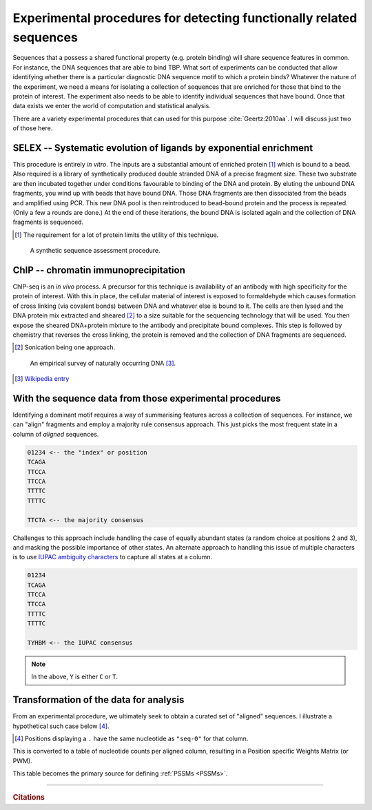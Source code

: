 .. _experimental_data:

Experimental procedures for detecting functionally related sequences
====================================================================

Sequences that a possess a shared functional property (e.g. protein binding) will share sequence features in common. For instance, the DNA sequences that are able to bind TBP. What sort of experiments can be conducted that allow identifying whether there is a particular diagnostic DNA sequence motif to which a protein binds? Whatever the nature of the experiment, we need a means for isolating a collection of sequences that are enriched for those that bind to the protein of interest. The experiment also needs to be able to identify individual sequences that have bound. Once that data exists we enter the world of computation and statistical analysis.

There are a variety experimental procedures that can used for this purpose :cite:`Geertz:2010aa`. I will discuss just two of those here.

.. index:: SELEX

SELEX -- Systematic evolution of ligands by exponential enrichment
^^^^^^^^^^^^^^^^^^^^^^^^^^^^^^^^^^^^^^^^^^^^^^^^^^^^^^^^^^^^^^^^^^

This procedure is entirely *in vitro*. The inputs are a substantial amount of enriched protein [1]_ which is bound to a bead. Also required is a library of synthetically produced double stranded DNA of a precise fragment size. These two substrate are then incubated together under conditions favourable to binding of the DNA and protein. By eluting the unbound DNA fragments, you wind up with beads that have bound DNA. Those DNA fragments are then dissociated from the beads and amplified using PCR. This new DNA pool is then reintroduced to bead-bound protein and the process is repeated. (Only a few a rounds are done.) At the end of these iterations, the bound DNA is isolated again and the collection of DNA fragments is sequenced.

.. [1] The requirement for a lot of protein limits the utility of this technique.

.. figure:: /_static/images/seqcomp/selex.png
    :scale: 50 %
    
    A synthetic sequence assessment procedure.

.. index:: ChIP-seq

ChIP -- chromatin immunoprecipitation
^^^^^^^^^^^^^^^^^^^^^^^^^^^^^^^^^^^^^

ChIP-seq is an *in vivo* process. A precursor for this technique is availability of an antibody with high specificity for the protein of interest. With this in place, the cellular material of interest is exposed to formaldehyde which causes formation of cross linking (via covalent bonds) between DNA and whatever else is bound to it. The cells are then lysed and the DNA protein mix extracted and sheared [2]_ to a size suitable for the sequencing technology that will be used. You then expose the sheared DNA+protein mixture to the antibody and precipitate bound complexes. This step is followed by chemistry that reverses the cross linking, the protein is removed and the collection of DNA fragments are sequenced.

.. [2] Sonication being one approach.

.. figure:: /_static/images/seqcomp/chipseq.png
    :scale: 50 %
    
    An empirical survey of naturally occurring DNA [3]_.

.. [3] `Wikipedia entry <https://en.wikipedia.org/wiki/ChIP-sequencing>`_

With the sequence data from those experimental procedures
^^^^^^^^^^^^^^^^^^^^^^^^^^^^^^^^^^^^^^^^^^^^^^^^^^^^^^^^^

Identifying a dominant motif requires a way of summarising features across a collection of sequences. For instance, we can "align" fragments and employ a majority rule consensus approach. This just picks the most frequent state in a column of *aligned* sequences.

.. code-block:: text

    01234 <-- the "index" or position
    TCAGA
    TTCCA
    TTCCA
    TTTTC
    TTTTC

    TTCTA <-- the majority consensus

Challenges to this approach include handling the case of equally abundant states (a random choice at positions 2 and 3), and masking the possible importance of other states. An alternate approach to handling this issue of multiple characters is to use `IUPAC ambiguity characters <https://en.wikipedia.org/wiki/Nucleic_acid_notation>`_ to capture all states at a column.

.. code-block:: text

    01234
    TCAGA
    TTCCA
    TTCCA
    TTTTC
    TTTTC

    TYHBM <-- the IUPAC consensus

.. note:: In the above, ``Y`` is either ``C`` or ``T``.

.. _pssm-origins:

Transformation of the data for analysis
^^^^^^^^^^^^^^^^^^^^^^^^^^^^^^^^^^^^^^^

From an experimental procedure, we ultimately seek to obtain a curated set of "aligned" sequences. I illustrate a hypothetical such case below [4]_.

.. [4] Positions displaying a ``.`` have the same nucleotide as ``"seq-0"`` for that column.

.. todo:: fix width of tables in display

.. jupyter-execute::
    :hide-code:

    from cogent3 import make_aligned_seqs

    seqs = {'seq-0': 'ATTTATG', 'seq-1': 'ATATAAA', 'seq-2': 'TTATAAA', 'seq-3': 'TTAAAAG', 
            'seq-4': 'ATAAATG', 'seq-5': 'ATATATG', 'seq-6': 'ATATAGG', 'seq-7': 'ATAAAAA',
            'seq-8': 'ATAAATC', 'seq-9': 'ATATTTA'}
    aln = make_aligned_seqs(data=seqs, moltype="dna")
    aln.set_repr_policy(ref_name="seq-0")
    aln

.. index::
    pair: PWM; Position Specific Weights Matrix

This is converted to a table of nucleotide counts per aligned column, resulting in a Position specific Weights Matrix (or PWM).

.. jupyter-execute::
    :hide-code:

    c = aln.counts_per_pos()
    c = c.to_table()
    tr = c.transposed(r"Base \ Position", select_as_header="", index=r"Base \ Position",
                      title="PWM", legend="position specific weights matrix")
    tr

This table becomes the primary source for defining :ref:`PSSMs <PSSMs>`.

------

.. rubric:: Citations

.. bibliography:: /references.bib
    :filter: docname in docnames
    :style: alpha
